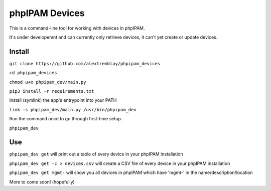 phpIPAM Devices
===============

This is a command-line tool for working with devices in phpIPAM.

It's under developemnt and can currently only retrieve devices, it can't yet create or update devices.

Install
-------

``git clone https://github.com/alextremblay/phpipam_devices``

``cd phpipam_devices``

``chmod u+x phpipam_dev/main.py``

``pip3 install -r requirements.txt``

Install (symlink) the app's entrypoint into your PATH

``link -s phpipam_dev/main.py /usr/bin/phpipam_dev``

Run the command once to go through first-time setup.

``phpipam_dev``

Use
---

``phpipam_dev get`` will print out a table of every device in your phpIPAM installation

``phpipam_dev get -c > devices.csv`` will create a CSV file of every device in your phpIPAM installation

``phpipam_dev get mgmt-`` will show you all devices in phpIPAM which have 'mgmt-' in the name/description/location

More to come soon! (hopefully)